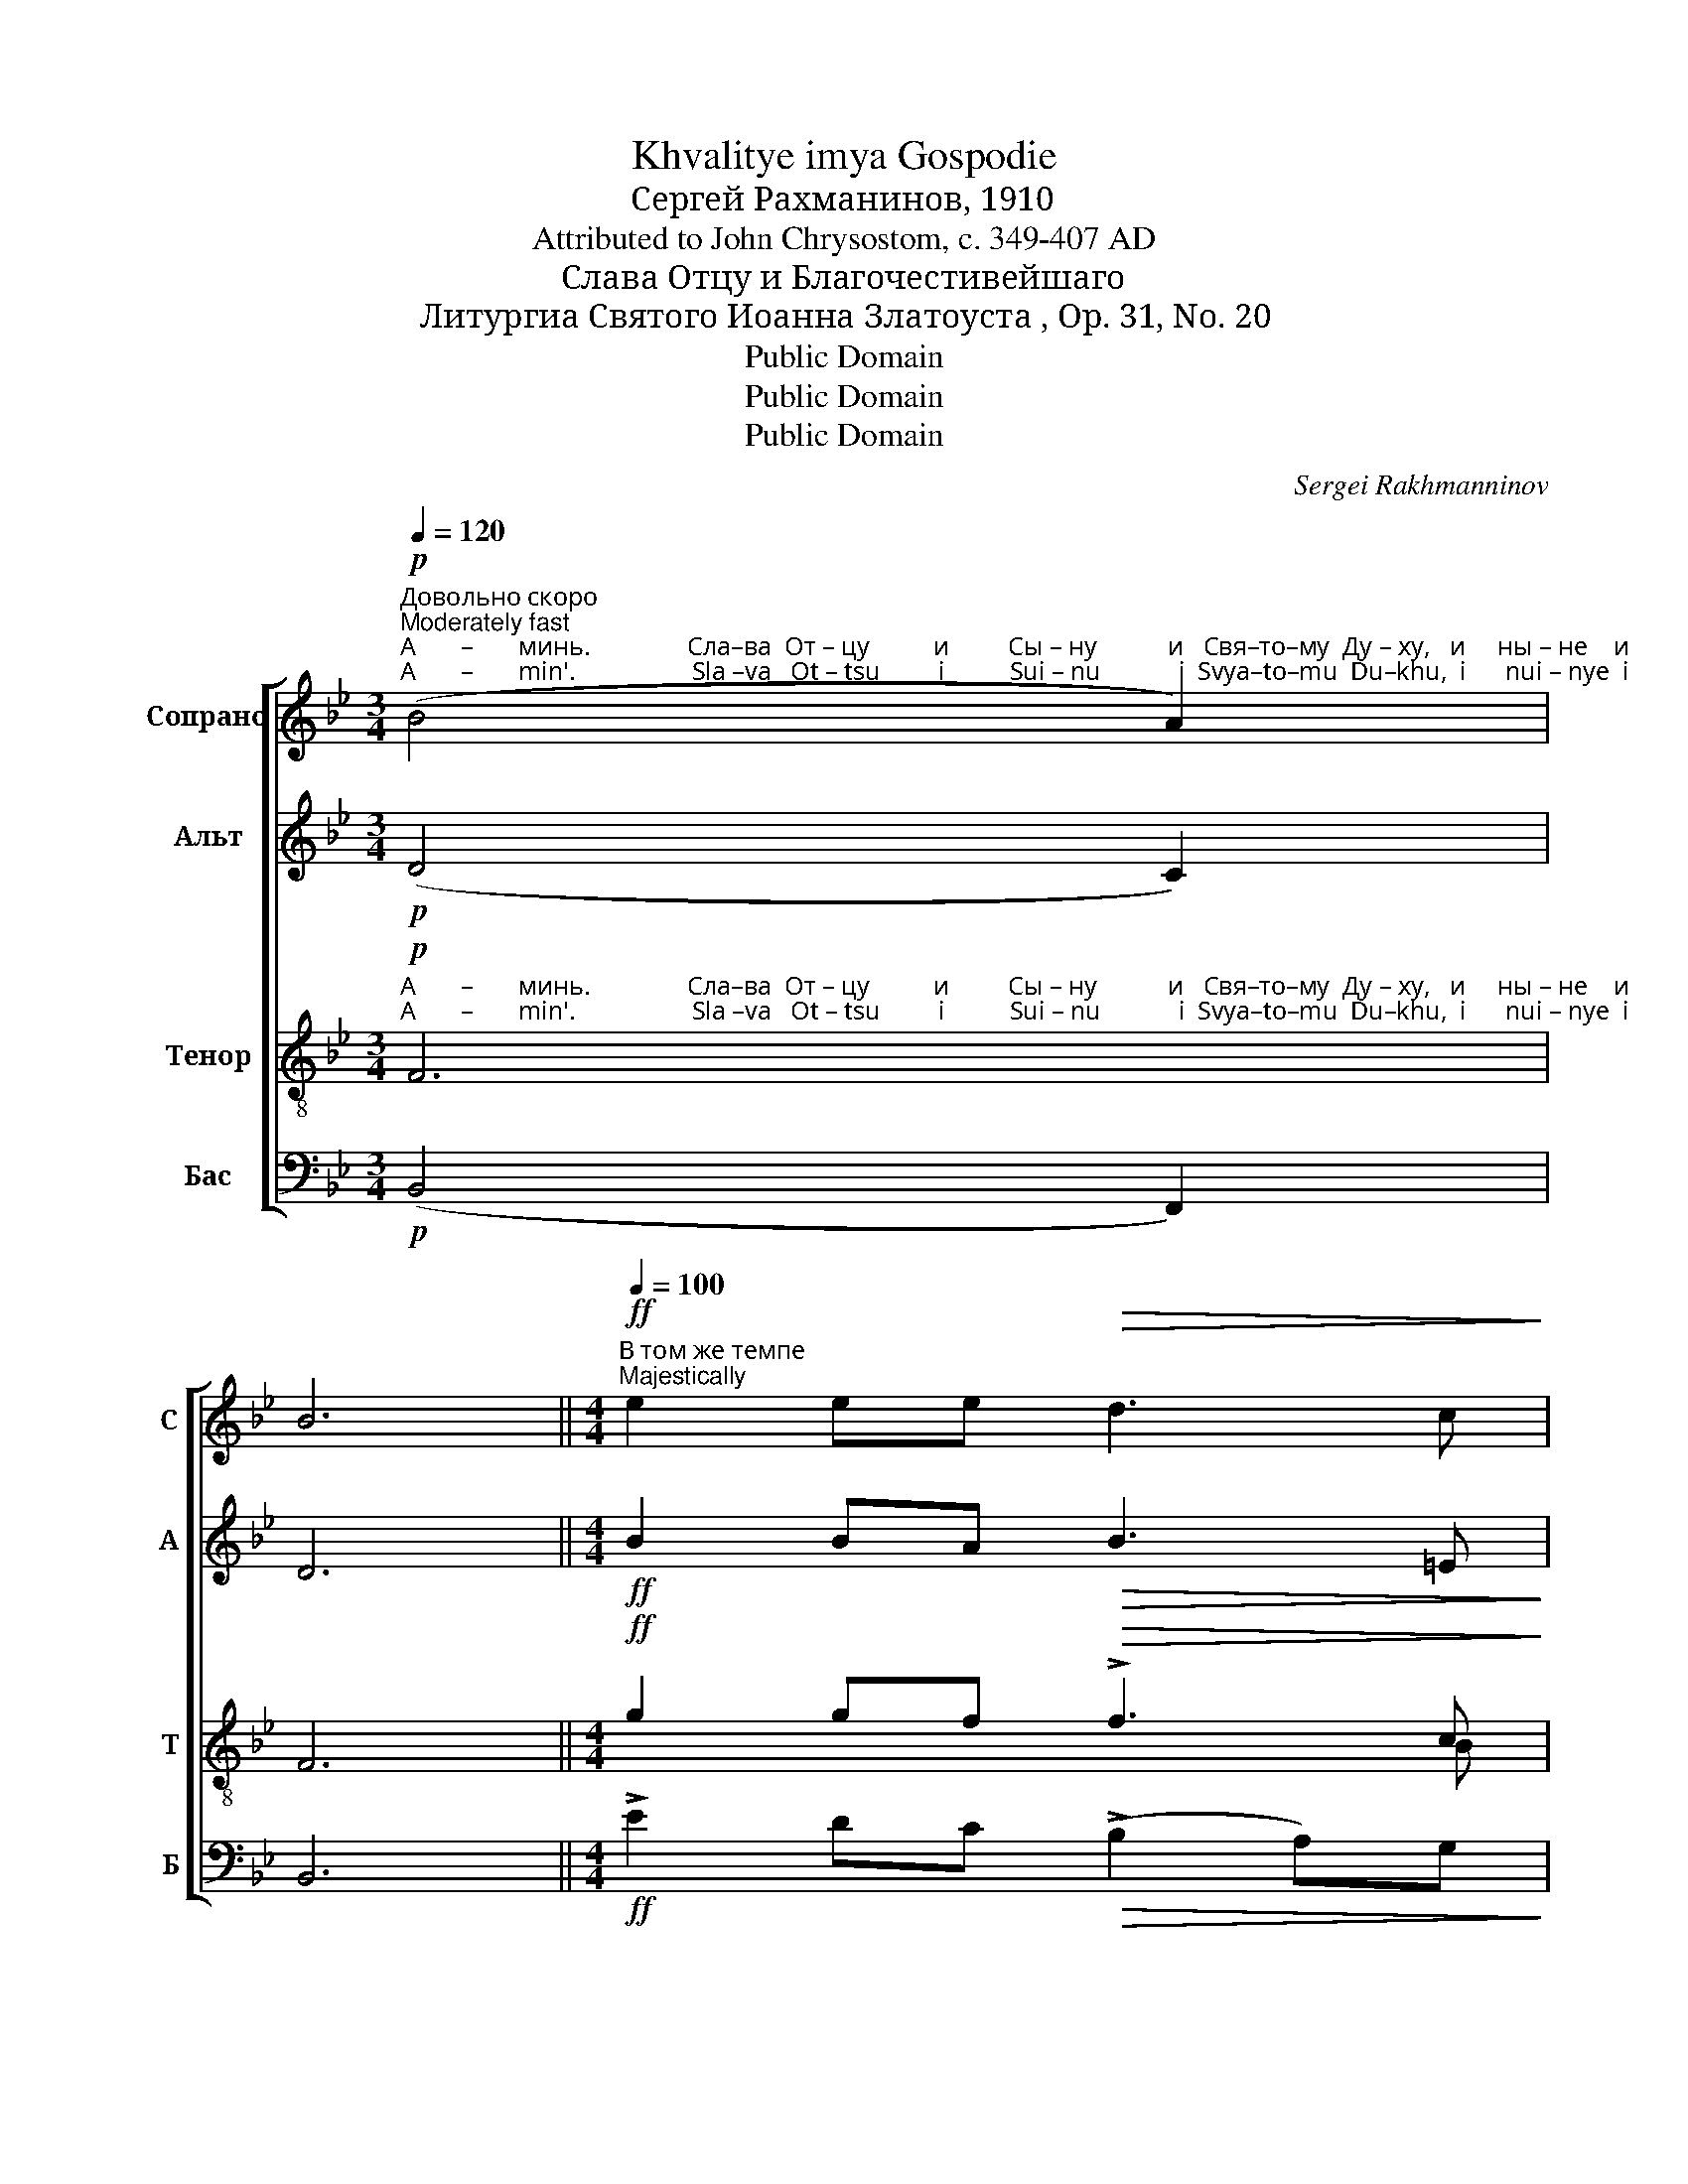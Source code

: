 X:1
T:Khvalitye imya Gospodie
T:Сергeй Рахманинов, 1910
T:Attributed to John Chrysostom, c. 349-407 AD
T:Слава Отцу и Благочестивейшаго
T:Литургиа Святого Иоанна Златоуста , Op. 31, No. 20
T:Public Domain
T:Public Domain
T:Public Domain
C:Sergei Rakhmanninov
Z:Public Domain
%%score [ 1 ( 2 3 ) ( 4 5 ) ( 6 7 ) ]
L:1/8
Q:1/4=120
M:3/4
K:Bb
V:1 treble nm="Сопрано" snm="С"
V:2 treble nm="Альт" snm="А"
V:3 treble 
V:4 treble-8 nm="Тенор" snm="Т"
V:5 treble-8 
V:6 bass nm="Бас" snm="Б"
V:7 bass 
V:1
"^Довольно скоро\nModerately fast"!p!"^А       –       минь.               Сла–ва  От – цу          и         Сы – ну           и   Свя–то–му  Ду – ху,   и     ны – не    и""^A       –       min'.                  Sla –va   Ot – tsu         i          Sui – nu            i  Svya–to–mu  Du–khu,  i      nui – nye  i" (B4 A2) | %1
w: |
w: |
 B6 ||[M:4/4][Q:1/4=100]"^В том же темпе\nMajestically"!ff! e2 ee!>(! d3 c!>)! | %3
w: ||
w: ||
 !tenuto!c2!mf! c2!<(! cccc!<)! |!f! !tenuto!B2!>(! BB!mf! A2!<(! Bc!>)!!<)! | %5
w: ||
w: ||
"^присно  и    во  ве – ки   ве –ков.  А – минь.     Го      –     спо – ди,  по–ми – луй,     Го      –    спо – ди,  по – ми – луй,""^prisno    i     vo   vye–ki  vye–kov.  A – min'.       Go     –      spo – di,   po– mi – lui,       Go     –     spo – di,   po – mi –  lui,"!<(! ddef!ff! !tenuto!g2!>(! ee!<)!!>)! | %6
w: |
w: |
 d2!p! c2 B4 ||!mf! !tenuto!B3!>(! B BBBB!>)! | !tenuto!B3 B BBB!p!B | %9
w: |||
w: |||
"^задерживая\nslowing"[Q:1/4=90]"^Го–спо–ди,  по–ми       –         луй,           бла– го – сло  –  ви.""^Go–spo– di,  po– mi       –          lui,             bla – go –  slo   –  vi." (3:2:2!tenuto!B2 B!>(! B!<(!B[Q:1/4=80] (!tenuto!B2!>(! A2)!>)!!<)!!>)! | %10
w: |
w: |
!p! B2 z!pp![Q:1/4=70] ^F G2 A2 | !fermata!B8 ||!f![Q:1/4=130] [Bd]-x x2 x2 x2 x2 x2 x2 [Bd]16 || %13
w: ||Вся ста–ны,|
w: ||Vya sta–nui,-|
"^Широко\nBroadly"[Q:1/4=80]!ff!"^Го  – спо–ди, ________     со–хра–ни                  их ________    на      мно–га–я            ле        –        –        –        –       та.""^Go –  spo–di,  ________    so–khra–ni                 ikh _______    na      mno–ga–ya         lye       –        –        –        –        ta." [Bd]3 [GB] [GB]4- | %14
w: |
w: |
 [GB]2 [GB][GB] [Bf]4 |[M:6/4] [Bd]4- [Bd]2 !tenuto![Bd]2 (3c2 d2 e2 |[M:4/4] c6- cB | %17
w: |||
w: |||
 !fermata!B8 |] %18
w: |
w: |
V:2
!p! (D4 C2) | D6 ||[M:4/4]!ff! B2 BA!>(! B3 =E!>)! | !tenuto!F2!mf! F2!<(! EFGA!<)! | %4
!f! !tenuto![DG]2!>(! GG!mf! F2!<(! FF!>)!!<)! |!<(! BBcd!ff! !tenuto!e2!>(! BB!<)!!>)! | %6
 B2!p! A2 B4 ||!mf! !tenuto![B,D]3!>(! [B,D] [B,D][B,D][B,D][B,D]!>)! | %8
 !tenuto![CE]3 [CE] [CE][CE][CE]!p![CE] | %9
 (3:2:2!tenuto![DF]2 [DF]!>(! [DF]!<(![DF]!>(! !tenuto![EG]4!>)!!<)!!>)! | %10
!p! [DG]2 z!pp! C B,2 E2 | !fermata!D8 ||!f! [DF]-x x2 x2 x2 x2 x2 x2 [DF]16 ||!ff! [DF]3 E E4- | %14
 E2 EE [FB]4 |[M:6/4] G4- G2 !tenuto![GB]2 (3[GB]2 [GB]2 [GB]2 |[M:4/4] (B4 A3 B) | !fermata!B8 |] %18
V:3
 x6 | x6 ||[M:4/4] x8 | x8 | x8 | x8 | x8 || x8 | x8 | x8 | x8 | x8 || x30 || x8 | x8 | %15
[M:6/4] x12 |[M:4/4] F6- FD | D8 |] %18
V:4
!p!"^А       –       минь.               Сла–ва  От – цу          и         Сы – ну           и   Свя–то–му  Ду – ху,   и     ны – не    и""^A       –       min'.                  Sla –va   Ot – tsu         i          Sui – nu            i  Svya–to–mu  Du–khu,  i      nui – nye  i" F6 | %1
w: |
w: |
 F6 ||[M:4/4]!ff! g2 gf!>(! !>!f3 c!>)! | !tenuto![Ac]2!mf! [Ac]2!<(! [Gc][Gc][Gc][Ac]!<)! | %4
w: |||
w: |||
!f! !tenuto!B2!>(! cc!mf! c2!<(! de!>)!!<)! | %5
w: |
w: |
"^присно  и    во  ве – ки   ве –ков.  А – минь.     Го      –     спо – ди,  по–ми – луй,     Го      –    спо – ди,  по – ми – луй,""^prisno    i     vo   vye–ki  vye–kov.  A – min'.       Go     –      spo – di,   po– mi – lui,       Go     –     spo – di,   po – mi –  lui,"!<(! [df][df][eg][f_a]!ff! !tenuto![gb]2!>(! ee!<)!!>)! | %6
w: |
w: |
 f2!p! e2 d4 ||!mf! !tenuto!F3!>(! F FFFF!>)! | !tenuto!G3 G GGG!p!G | %9
w: |||
w: |||
"^Го–спо–ди,  по–ми       –         луй,           бла– го – сло  –  ви.""^Go–spo– di,  po– mi       –          lui,             bla – go –  slo   –  vi." (3:2:2!tenuto!_A2 A!>(! AA!<(! ((!tenuto!B2!>(! [=Ac]2))!>)!!<)!!>)! | %10
w: |
w: |
!p! [Bd]2 z!pp! A G2 [Fc]2 | [FB]8 ||!f! [Bd]-x x2 x2 x2 x2 x2 x2 [Bd]16 || %13
w: ||Вся ста–ны,~|
w: ||Vya sta–nui,-|
!ff!"^Го  – спо–ди, ________     со–хра–ни                  их ________    на      мно–га–я            ле        –        –        –        –       та.""^Go –  spo–di,  ________    so–khra–ni                 ikh _______    na      mno–ga–ya         lye       –        –        –        –        ta." [Bd]3 [GB] [GB]4- | %14
w: |
w: |
 [GB]2 [GB][GB] [Bf]4 |[M:6/4] [Bd]4- [Bd]2 !tenuto![Bd]2 (3[Bc]2 [Bd]2 [Be]2 | %16
w: ||
w: ||
[M:4/4] [ce]6- [ce][Bd] | !fermata![Bd]8 |] %18
w: ||
w: ||
V:5
 x6 | x6 ||[M:4/4] x2 x2 x2 x B | x8 | x8 | x8 | x8 || x8 | x8 | x8 | x8 | x8 || x30 || x8 | x8 | %15
[M:6/4] x12 |[M:4/4] F8 | F8 |] %18
V:6
!p! (B,,4 F,,2) | B,,6 ||[M:4/4]!ff! !>!E2 DC!>(! (!>!B,2 A,)G,!>)! | %3
 !tenuto!F,2 E,!mf!D,!<(! C,D,E,F,!<)! |!f! !tenuto!G,2!>(! =E,E,!mf! F,2!<(! F,F,!>)!!<)! | %5
!<(! B,B,B,!ff!B, !tenuto!E2!>(! G,G,!<)!!>)! | F,2!p! F,2 [B,,F,]4 || %7
!mf! !tenuto!B,,3!>(! B,, B,,B,,B,,B,,!>)! | !tenuto!B,,3 B,, B,,B,,B,,!p!B,, | %9
 (3:2:2!tenuto!B,,2 B,,!>(! B,,!<(!B,, (!tenuto!E,2!>(! F,2)!>)!!<)!!>)! | %10
!p! G,2 z!pp! D, E,2 F,2 | !fermata!B,,8 ||!f! [B,,F,]-x x2 x2 x2 x2 x2 x2 [B,,F,]16 || %13
!ff!"^_____________________________________________\n*. Originally \"Благочестивейшаго, Самодержавиейшаго\" (Those pious ones of the Autocracy)." [B,,F,]3 E, E,4- | %14
 E,2 E,E, D,4 |[M:6/4] G,4- G,2 !tenuto!F,2 (3!>!E,2 !>!D,2 !>!C,2 |[M:4/4] F,6- F,B,, | %17
 !fermata!B,,8 |] %18
V:7
 x6 | x6 ||[M:4/4] x8 | x8 | x8 | x8 | x8 || x8 | x8 | x8 | x8 | x8 || x30 || x8 | x8 | %15
[M:6/4] x12 |[M:4/4] (F,4 F,,3 B,,,) | B,,,8 |] %18

